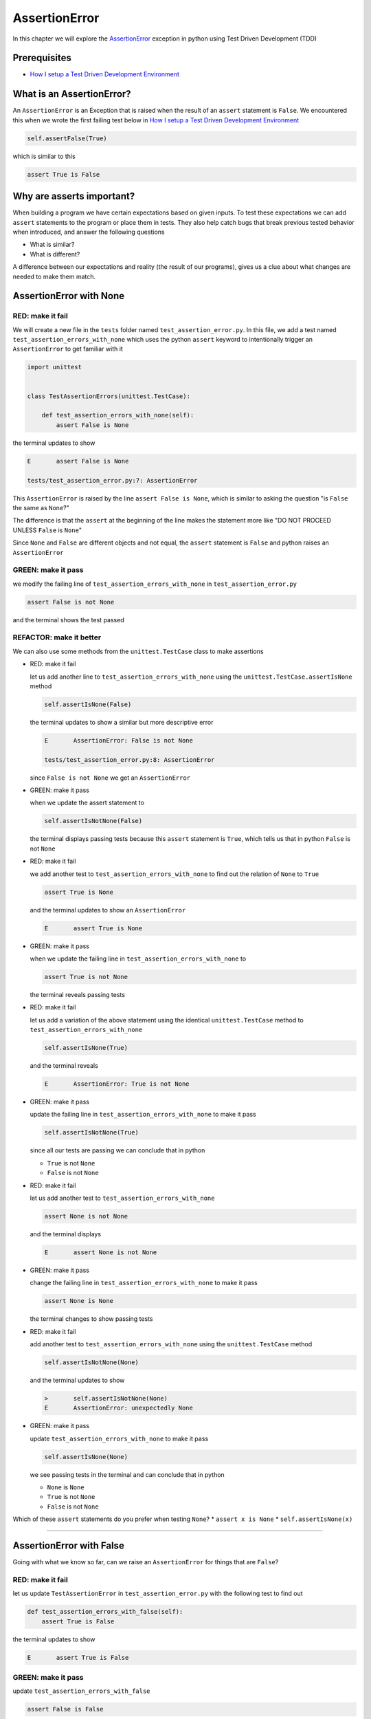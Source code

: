 
AssertionError
==============

In this chapter we will explore the `AssertionError <https://docs.python.org/3/library/exceptions.html?highlight=assertionerror#AssertionError>`_ exception in python using Test Driven Development (TDD)

Prerequisites
-------------


* `How I setup a Test Driven Development Environment <./How I setup a Test Driven Development Environment.rst>`_


What is an AssertionError?
--------------------------

An ``AssertionError`` is an Exception that is raised when the result of an ``assert`` statement is ``False``.
We encountered this when we wrote the first failing test below in `How I setup a Test Driven Development Environment <./How I setup a Test Driven Development Environment.rst>`_

.. code-block:: python

  self.assertFalse(True)

which is similar to this

.. code-block:: python

  assert True is False

Why are asserts important?
--------------------------

When building a program we have certain expectations based on given inputs. To test these expectations we can add ``assert`` statements to the program or place them in tests. They also help catch bugs that break previous tested behavior when introduced, and answer the following questions


* What is similar?
* What is different?

A difference between our expectations and reality (the result of our programs), gives us a clue about what changes are needed to make them match.

AssertionError with None
------------------------

RED: make it fail
^^^^^^^^^^^^^^^^^

We will create a new file in the ``tests`` folder named ``test_assertion_error.py``. In this file, we add a test named ``test_assertion_errors_with_none`` which uses the python ``assert`` keyword to intentionally trigger an ``AssertionError`` to get familiar with it

.. code-block:: python

    import unittest


    class TestAssertionErrors(unittest.TestCase):

        def test_assertion_errors_with_none(self):
            assert False is None

the terminal updates to show

.. code-block:: python

  E       assert False is None

  tests/test_assertion_error.py:7: AssertionError

This ``AssertionError`` is raised by the line ``assert False is None``, which is similar to asking the question "is ``False`` the same as ``None``?"

The difference is that the ``assert`` at the beginning of the line makes the statement more like "DO NOT PROCEED UNLESS ``False`` is ``None``"

Since ``None`` and ``False`` are different objects and not equal, the ``assert`` statement is ``False`` and python raises an ``AssertionError``

GREEN: make it pass
^^^^^^^^^^^^^^^^^^^

we modify the failing line of ``test_assertion_errors_with_none`` in ``test_assertion_error.py``

.. code-block:: python

  assert False is not None

and the terminal shows the test passed

REFACTOR: make it better
^^^^^^^^^^^^^^^^^^^^^^^^

We can also use some methods from the ``unittest.TestCase`` class to make assertions


* RED: make it fail

  let us add another line to ``test_assertion_errors_with_none`` using the ``unittest.TestCase.assertIsNone`` method

  .. code-block:: python

    self.assertIsNone(False)

  the terminal updates to show a similar but more descriptive error

  .. code-block:: python

      E       AssertionError: False is not None

      tests/test_assertion_error.py:8: AssertionError

  since ``False is not None`` we get an ``AssertionError``

* GREEN: make it pass

  when we update the assert statement to

  .. code-block:: python

      self.assertIsNotNone(False)

  the terminal displays passing tests because this ``assert`` statement is ``True``, which tells us that in python ``False`` is not ``None``

* RED: make it fail

  we add another test to ``test_assertion_errors_with_none`` to find out the relation of ``None`` to ``True``

  .. code-block:: python

      assert True is None

  and the terminal updates to show an ``AssertionError``

  .. code-block:: python

      E       assert True is None

* GREEN: make it pass

  when we update the failing line in ``test_assertion_errors_with_none`` to

  .. code-block:: python

      assert True is not None

  the terminal reveals passing tests

* RED: make it fail

  let us add a variation of the above statement using the identical ``unittest.TestCase`` method to ``test_assertion_errors_with_none``

  .. code-block:: python

      self.assertIsNone(True)

  and the terminal reveals

  .. code-block:: python

    E       AssertionError: True is not None

* GREEN: make it pass

  update the failing line in ``test_assertion_errors_with_none`` to make it pass

  .. code-block:: python

    self.assertIsNotNone(True)

  since all our tests are passing we can conclude that in python

  * ``True`` is not ``None``
  * ``False`` is not ``None``

* RED: make it fail

  let us add another test to ``test_assertion_errors_with_none``

  .. code-block:: python

      assert None is not None

  and the terminal displays

  .. code-block:: python

      E       assert None is not None

* GREEN: make it pass

  change the failing line in ``test_assertion_errors_with_none`` to make it pass

  .. code-block:: python

    assert None is None

  the terminal changes to show passing tests

* RED: make it fail

  add another test to ``test_assertion_errors_with_none`` using the ``unittest.TestCase`` method

  .. code-block:: python

      self.assertIsNotNone(None)

  and the terminal updates to show

  .. code-block:: python

      >       self.assertIsNotNone(None)
      E       AssertionError: unexpectedly None

* GREEN: make it pass

  update ``test_assertion_errors_with_none`` to make it pass

  .. code-block:: python

      self.assertIsNone(None)

  we see passing tests in the terminal and can conclude that in python

  * ``None`` is ``None``
  * ``True`` is not ``None``
  * ``False`` is not ``None``

Which of these ``assert`` statements do you prefer when testing ``None``?
* ``assert x is None``
* ``self.assertIsNone(x)``

----

AssertionError with False
-------------------------

Going with what we know so far, can we raise an ``AssertionError`` for things that are ``False``?

RED: make it fail
^^^^^^^^^^^^^^^^^

let us update ``TestAssertionError`` in ``test_assertion_error.py`` with the following test to find out

.. code-block:: python

    def test_assertion_errors_with_false(self):
        assert True is False

the terminal updates to show

.. code-block:: python

   E       assert True is False

GREEN: make it pass
^^^^^^^^^^^^^^^^^^^

update ``test_assertion_errors_with_false``

.. code-block:: python

    assert False is False

and the terminal now reveals passing tests

RED: make it fail
^^^^^^^^^^^^^^^^^

let us try the same test using the equivalent ``unittest.TestCase`` method by adding this line to ``test_assertion_errors_with_false``

.. code-block:: python

    self.assertFalse(True)

the terminal updates to show a failure

.. code-block:: python

   E       AssertionError: True is not false

this is familiar, it was the first failing test we wrote in `How I setup a Test Driven Development Environment <./How I setup a Test Driven Development Environment.rst>`_

GREEN: make it pass
^^^^^^^^^^^^^^^^^^^

we will update ``test_assertion_errors_with_false`` to make it pass

.. code-block:: python

    self.assertFalse(False)

the terminal updates to show passing tests and we now know that in python
* ``False`` is ``False``
* ``False`` is not ``True``
* ``None`` is ``None``
* ``True`` is not ``None``
* ``False`` is not ``None``

----

AssertionError with True
------------------------

Can we raise an ``AssertionError`` for things that are ``True``?

RED: make it fail
^^^^^^^^^^^^^^^^^

update ``TestAssertionError`` in ``test_assertion_error.py`` with the following test

.. code-block:: python

    def test_assertion_errors_with_true(self):
        assert False is True

the terminal updates to show

.. code-block:: python

  E       assert False is True

GREEN: make it pass
^^^^^^^^^^^^^^^^^^^

update ``test_assertion_errors_with_true`` to make it pass

.. code-block:: python

    assert True is True

RED: make it fail
^^^^^^^^^^^^^^^^^

let us try the above test with the ``unittest.TestCase`` equivalent method by updating ``test_assertion_errors_with_true``

.. code-block:: python

    self.assertTrue(False)

the terminal produces a failure

.. code-block:: python

    E       AssertionError: False is not true

GREEN: make it pass
^^^^^^^^^^^^^^^^^^^

we update ``test_assertion_errors_with_false`` to make it pass

.. code-block:: python

    self.assertTrue(True)

This was one of the options to solve the failing test in `How I setup a Test Driven Development Environment <./How I setup a Test Driven Development Environment.rst>`_. Our knowledge of python has grown, we now know that


* ``True`` is ``True``
* ``True`` is not ``False``
* ``False`` is ``False``
* ``False`` is not ``True``
* ``None`` is ``None``
* ``True`` is not ``None``
* ``False`` is not ``None``

We could sum up the above statements this way - in python ``True``, ``False`` and ``None`` are different. Understanding these differences helps us write useful programs. They show how python behaves and form our core truths - a foundation of predictable expectations of the language.

----

AssertionError with Equality
----------------------------

We can also make assertions of equality, where we compare if two things are the same

RED: make it fail
^^^^^^^^^^^^^^^^^

we add a new test to ``TestAssertionError`` in ``test_assertion_error.py``

.. code-block:: python

    def test_assertion_errors_with_equality(self):
        assert False == None

the terminal then displays

.. code-block:: python

  E       assert False == None

as stated earlier we could take this ``assert`` statement to mean ``DO NOT PROCEED UNLESS False is equal to None``

GREEN: make it pass
^^^^^^^^^^^^^^^^^^^

change ``test_assertion_errors_with_equality`` to make it pass

.. code-block:: python

    assert False != None

the terminal displays passing tests because ``False`` is not equal to ``None``

REFACTOR: make it better
^^^^^^^^^^^^^^^^^^^^^^^^


* RED: make it fail

  update ``test_assertion_errors_with_equality`` with the equivalent ``unittest.TestCase`` method

  .. code-block:: python

      self.assertEqual(False, None)

  the terminal outputs

  .. code-block:: python

      E       AssertionError: False != None

  The ``assertEqual`` method from ``unittest.TestCase`` checks if the two given inputs, ``False`` and ``None`` are equal. We look at function signatures in `TypeError <./TYPE_ERROR.rst>`_ to get a better understanding of passing inputs to functions.

  For now, we could imagine that in a file named ``unittest.py`` there is a definition which means something like the code below. We could also `look at the real definition of the assertEqual method <https://github.com/python/cpython/blob/f1f85a42eafd31720cf905c5407ca3e043946698/Lib/unittest/case.py#L868>`_

  .. code-block:: python

      class TestCase(object):

          def assertEqual(self, positional_argument_1, positional_argument_2):
              assert positional_argument_1 == positional_argument_2

* GREEN: make it pass

  change ``test_assertion_errors_with_equality`` to make it pass

  .. code-block:: python

      self.assertNotEqual(False, None)

  We have learned that in python


  * ``True`` is ``True``
  * ``True`` is not ``False``
  * ``False`` is ``False``
  * ``False`` is not ``True``
  * ``None`` is ``None``
  * ``True`` is not ``None``
  * ``False`` is not ``None`` and ``False`` is not equal to ``None``

* RED: make it fail

  we add a new line to ``test_assertion_errors_with_equality``

  .. code-block:: python

      assert True == None

  and the terminal responds with a failure

  .. code-block:: python

      E       assert True == None

* GREEN: make it pass

  update the line we added in ``test_assertion_errors_with_equality`` to make it pass

  .. code-block:: python

      assert True != None

* RED: make it fail

  add the equivalent ``unittest.TestCase`` method to ``test_assertion_errors_with_equality``

  .. code-block:: python

      self.assertEqual(True, None)

  the terminal outputs

  .. code-block:: python

      E       AssertionError: True != None

* GREEN: make it pass

  update ``test_assertion_errors_with_equality`` to make it pass

  .. code-block:: python

      self.assertNotEqual(True, None)

  the terminal updates to show passing tests. We can now say that in python


  * ``True`` is ``True``
  * ``True`` is not ``False``
  * ``False`` is ``False``
  * ``False`` is not ``True``
  * ``None`` is ``None``
  * ``True`` is not ``None`` and ``True`` is not equal to ``None``
  * ``False`` is not ``None`` and ``False`` is not equal to ``None``

  There is a pattern here, let us update the test with the other cases from our statement above in the same manner

* RED: make it fail

  add the tests below to ``test_assertion_errors_with_equality``

  .. code-block:: python

      assert True != True
      self.assertNotEqual(True, True)

      assert True == False
      self.assertEqual(True, False)

      assert False != False
      self.assertNotEqual(False, False)

      assert False == True
      self.assertEqual(False, True)

      assert None != None
      self.assertNotEqual(None, None)

* GREEN: make it pass

  update ``test_assertion_errors_with_equality`` to make it pass. Once all the tests pass we can conclude that in python

  * ``True`` is ``True`` and ``True`` is equal to ``True``
  * ``True`` is not ``False`` and ``True`` is not equal to ``False``
  * ``False`` is ``False`` and ``False`` is equal to ``False``
  * ``False`` is not ``True`` and ``False`` is not equal to ``True``
  * ``None`` is ``None`` and ``None`` is equal to ``None``
  * ``True`` is not ``None`` and ``True`` is not equal to ``None``
  * ``False`` is not ``None`` and ``False`` is not equal to ``None``

----

*WELL DONE!* Your magic powers are growing. From our experiments you now know


* how to test for equality
* how to test if something is ``None`` or not
* how to test if something is ``False`` or not
* how to test if something is ``True`` or not
* how to use ``assert`` statements
* how to use the following ``unittest.TestCase.assert`` methods

  - ``assertIsNone``     - is this thing ``None``?
  - ``assertIsNotNone``  - is this thing not ``None``?
  - ``assertFalse``      - is this thing ``False``?
  - ``assertTrue``       - is this thing ``True``?
  - ``assertEqual``      - are these two things equal?
  - ``assertNotEqual``   - are these two things not equal?

..
.. admonition:: *FOOD FOR THOUGHT*


  * when x is y, is x also equal to y?
  * when x is not y, is x also not equal to y?
